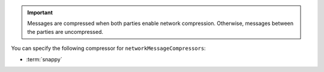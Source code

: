 .. important::

   Messages are compressed when both parties enable network
   compression. Otherwise, messages between the parties are
   uncompressed.

You can specify the following compressor for
``networkMessageCompressors``:

- :term:`snappy`
